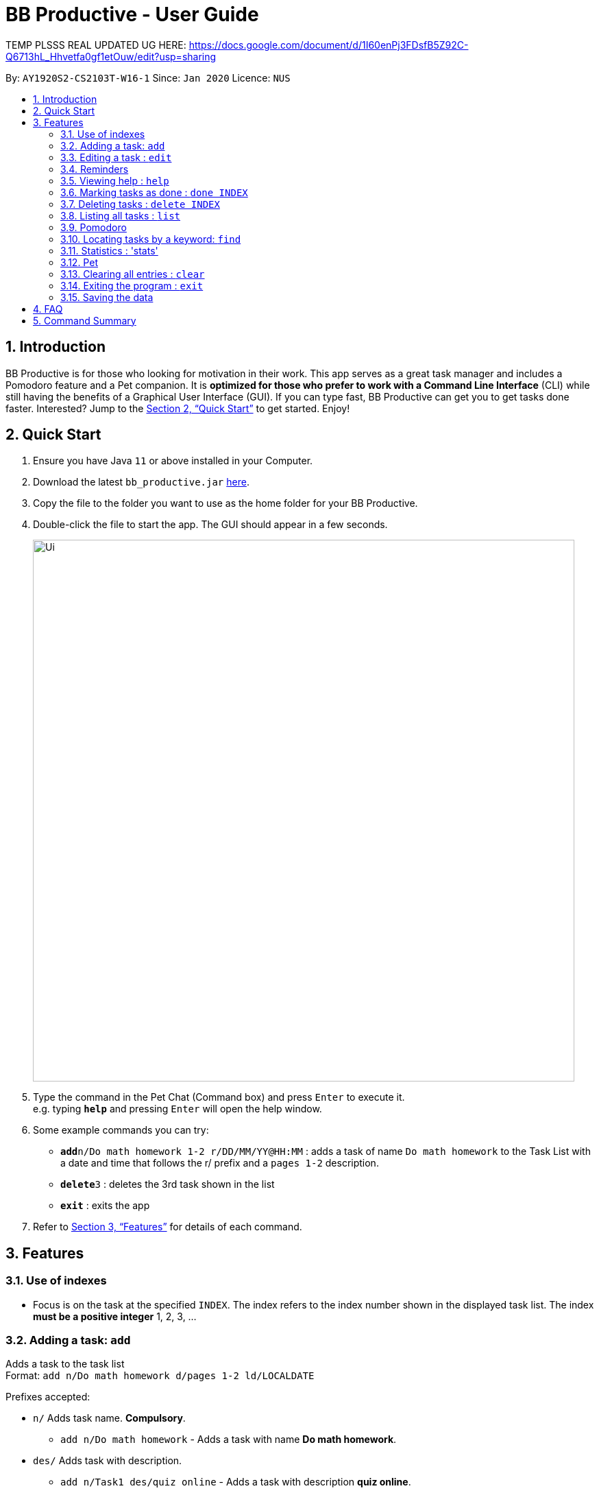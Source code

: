 = BB Productive - User Guide
:site-section: UserGuide
:toc:
:toc-title:
:toc-placement: preamble
:sectnums:
:imagesDir: images
:stylesDir: stylesheets
:xrefstyle: full
:experimental:
ifdef::env-github[]
:tip-caption: :bulb:
:note-caption: :information_source:
endif::[]
:repoURL: https://github.com/se-edu/addressbook-level3

TEMP PLSSS REAL UPDATED UG HERE: https://docs.google.com/document/d/1I60enPj3FDsfB5Z92C-Q6713hL_Hhvetfa0gf1etOuw/edit?usp=sharing

By: `AY1920S2-CS2103T-W16-1`      Since: `Jan 2020`      Licence: `NUS`

== Introduction

BB Productive is for those who looking for motivation in their work. This app serves as a great task manager and includes a Pomodoro feature and a Pet companion. It is *optimized for those who prefer to work with a Command Line Interface* (CLI) while still having the benefits of a Graphical User Interface (GUI). If you can type fast, BB Productive can get you to get tasks done faster. Interested? Jump to the <<Quick Start>> to get started. Enjoy!

== Quick Start

.  Ensure you have Java `11` or above installed in your Computer.
.  Download the latest `bb_productive.jar` link:{repoURL}/releases[here].
.  Copy the file to the folder you want to use as the home folder for your BB Productive.
.  Double-click the file to start the app. The GUI should appear in a few seconds.
+
image::Ui.png[width="790"]
+
.  Type the command in the Pet Chat (Command box) and press kbd:[Enter] to execute it. +
e.g. typing *`help`* and pressing kbd:[Enter] will open the help window.
.  Some example commands you can try:

* **`add`**`n/Do math homework 1-2 r/DD/MM/YY@HH:MM` : adds a task of name `Do math homework` to the Task List with a date and time that follows the r/ prefix and a `pages 1-2` description.
* **`delete`**`3` : deletes the 3rd task shown in the list
* *`exit`* : exits the app

.  Refer to <<Features>> for details of each command.

[[Features]]
== Features

=== Use of indexes
****
* Focus is on the task at the specified `INDEX`. The index refers to the index number shown in the displayed task list. The index *must be a positive integer* 1, 2, 3, ...
****

=== Adding a task: `add`

Adds a task to the task list +
Format: `add n/Do math homework d/pages 1-2 ld/LOCALDATE`

Prefixes accepted: 

*  `n/` Adds task name. *Compulsory*. +
** `add n/Do math homework` - Adds a task with name *Do math homework*.
*  `des/` Adds task with description. +
** `add n/Task1 des/quiz online` - Adds a task with description *quiz online*.
*  `p/` Adds task with priority 1 if unspecified. Priority is of 3 categories with 3 as the highest priority. +
** `add n/Task2 p/2` - Adds a task with priority *2*.
*  `r/` Adds task with reminder. +
** `add n/Task3 r/20/03/20@19:30` - Adds a task with reminder on *19:30 on March, 20th 2020*.
*  `t/` Adds task with tags. +
** `add n/Task4 t/tag1 tag2` - Adds a task with 2 tags, *tag1*, *tag2* - tags are space separated.


=== Editing a task : `edit`

Edits an existing task in the list. +
Format: `edit INDEX [n/NAME] [des/DESCRIPTION] [p/PRIORITY] [r/REMINDER] [t/TAG]`.
* Refer to prefixes in `add` section before to see examples of possible inputs for prefixes. 

=== Reminders

Adds a reminder task that will take a date and time of the format `r/DD/MM/YY@HH:MM`. A pop up will then appear reminding the user to complete the task at the specifed date and time.

==== Add reminder when adding a task
Format: `add`**`n/Do math homework d/pages 1-2 r/DD/MM/YY@HH:MM` +

==== Edit and add a reminder to existing task
Editing the 1 index task on taskList displayed on the right.
Format: `edit`**`1 r/DD/MM/YY@HH:MM`

=== Viewing help : `help`

Format: `help`
Opens UserGuide on application site. 

=== Marking tasks as done : `done INDEX` +
Format: `done 1` or `done 1, 2, ...`
Will mark tasks indexed on the list on the right as done. Multiple tasks can be marked as done with comma separated indexes.

Note: Tasks already marked done will not be marked done again.

=== Deleting tasks : `delete INDEX` +
Format:`delete 1` or `delete 1, 2, ...`

Will delte tasks indexed on the list on the right as done. Multiple tasks can be deleted with comma separated indexes.

=== Listing all tasks : `list`

Shows a list of all tasks recorded. +
Format: `list`

=== Pomodoro

Activates the Pomodoro timer with a task in focus. User can add an optional timer amount field, different from the default time of 25 minutes. +

Format: `pom 1` or `pom 2 tm/5`. +
The value following the `tm/` tag is treated as a float for the amount of minutes for this pomodoro cycle. +

To pause the timer, enter: `pom pause`. +

To continue, enter: `pom continue`. +

Once the timer expires, the app will ask the user if they have done the task. User need only respond with `Yes (Y)` or `No (N)`. +

After, the app will prompt the user to begin a 5 minute break (as per the pomodoro technique). Similarly, user need only respond with `Yes (Y)` or `No (N)`. +
During these prompts, user will not be able to enter any other forms of input.

=== Locating tasks by a keyword: `find`

Finds tasks whose names contain any of the given keywords. +
Format: `find KEYWORD [MORE_KEYWORDS]`

****
* The search is case insensitive. e.g `Math` will match `math`
* The order of the keywords does not matter. e.g. `Math Homework` will match `Homework Math`
* Only the name is searched.
* Only full words will be matched e.g. `Math` will not match `Mathematics`
* Tasks matching at least one keyword will be returned (i.e. `OR` search). e.g. `Math Quiz` will return `Math Work`, `Japanese Quiz`
****

Examples:

* `find Quiz` +
Returns `History Quiz` and `Spanish Quiz`
* `find Essay Homework Quiz` +
Returns any tasks containing names `Essay`, `Homework`, and/or `Quiz`

// // tag::delete[]
// === Deleting a task : `delete`

// Deletes the specified task from the list. +
// Format: `delete INDEX`

// ****
// * Deletes the task at the specified `INDEX`.
// * The index refers to the index number shown in the displayed person list.
// * The index *must be a positive integer* 1, 2, 3, ...
// ****

// Examples:

// * `delete 2` +
// Deletes the 2nd task in the list.

// // end::delete[]

Exits the program. +
Format: `exit`

=== Statistics : 'stats'

Views statistics generated through the app usage.
stats SPEED/DONE
SPEED : Displays average time taken to complete tasks over past week/month/year.
DONE : Displays average number of tasks done over past week/month/year.

=== Pet

The Pet gives a sense of responsibility to the user. +
It acts as a motivation to encourage the user to be productive. +
The Pet also gives a sense of satisfaction to the user when it is being fed. 

The pet can earn experience points (XP) upon completion of each task via the `done` or `pom` command.

=== Clearing all entries : `clear`

Clears all task from the list. +
Format: `clear`

=== Exiting the program : `exit`

=== Saving the data

Address book data are saved in the hard disk automatically after any command that changes the data. +
There is no need to save manually.

== FAQ

*Q*: How do I transfer my data to another Computer? +
*A*: Install the app in the other computer and overwrite the empty data file it creates with the file that contains the data of your previous BB Productive folder.

== Command Summary

* *Add* `add n/Do math homework des/pages 1-2 r/DD/MM/YY@HH:mm t/tag1 tag2` +
e.g. `add n/Do math homework d/pages 1-2 r/09/08/20@12:30 t/Difficult InProgress`
* *Edit* : `edit INDEX [n/NAME] [des/DESCRIPTION] [r/REMINDER]` +
e.g. `edit 2 n/Add Buy Feature ld/2020-03-04`
* *Delete* : `delete INDEX` +
e.g. `delete 3`
* *Find* : `find KEYWORD [MORE_KEYWORDS]` +
e.g. `find Quiz Essay`
* *Statistics* : `stats`
* *Pom* : `pom 2 tm/5`
* *List* : `list`
* *Help* : `help`
* *Clear* : `clear`
* *Exit* : `exit`
